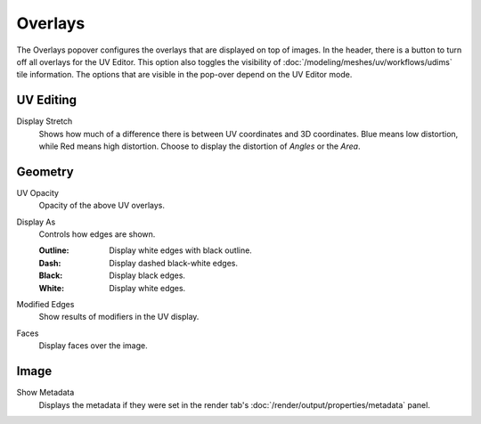 
********
Overlays
********

The Overlays popover configures the overlays that are displayed on top of images.
In the header, there is a button to turn off all overlays for the UV Editor.
This option also toggles the visibility of :doc:`/modeling/meshes/uv/workflows/udims` tile information.
The options that are visible in the pop-over depend on the UV Editor mode.

.. seealso::

   Addition :doc:`View Properties </editors/uv/sidebar>` can be configured in the Sidebar.


UV Editing
==========

.. _bpy.types.SpaceUVEditor.display_stretch_type:
.. _bpy.types.SpaceUVEditor.show_stretch:

Display Stretch
   Shows how much of a difference there is between UV coordinates and 3D coordinates.
   Blue means low distortion, while Red means high distortion.
   Choose to display the distortion of *Angles* or the *Area*.


Geometry
========

.. _bpy.types.SpaceUVEditor.uv_opacity:

UV Opacity
   Opacity of the above UV overlays.

.. _bpy.types.SpaceUVEditor.edge_display_type:

Display As
   Controls how edges are shown.

   :Outline: Display white edges with black outline.
   :Dash: Display dashed black-white edges.
   :Black: Display black edges.
   :White: Display white edges.

.. _bpy.types.SpaceUVEditor.show_modified_edges:

Modified Edges
   Show results of modifiers in the UV display.

.. _bpy.types.SpaceUVEditor.show_faces:

Faces
   Display faces over the image.


Image
=====

Show Metadata
   Displays the metadata if they were set in the render tab's :doc:`/render/output/properties/metadata` panel.
